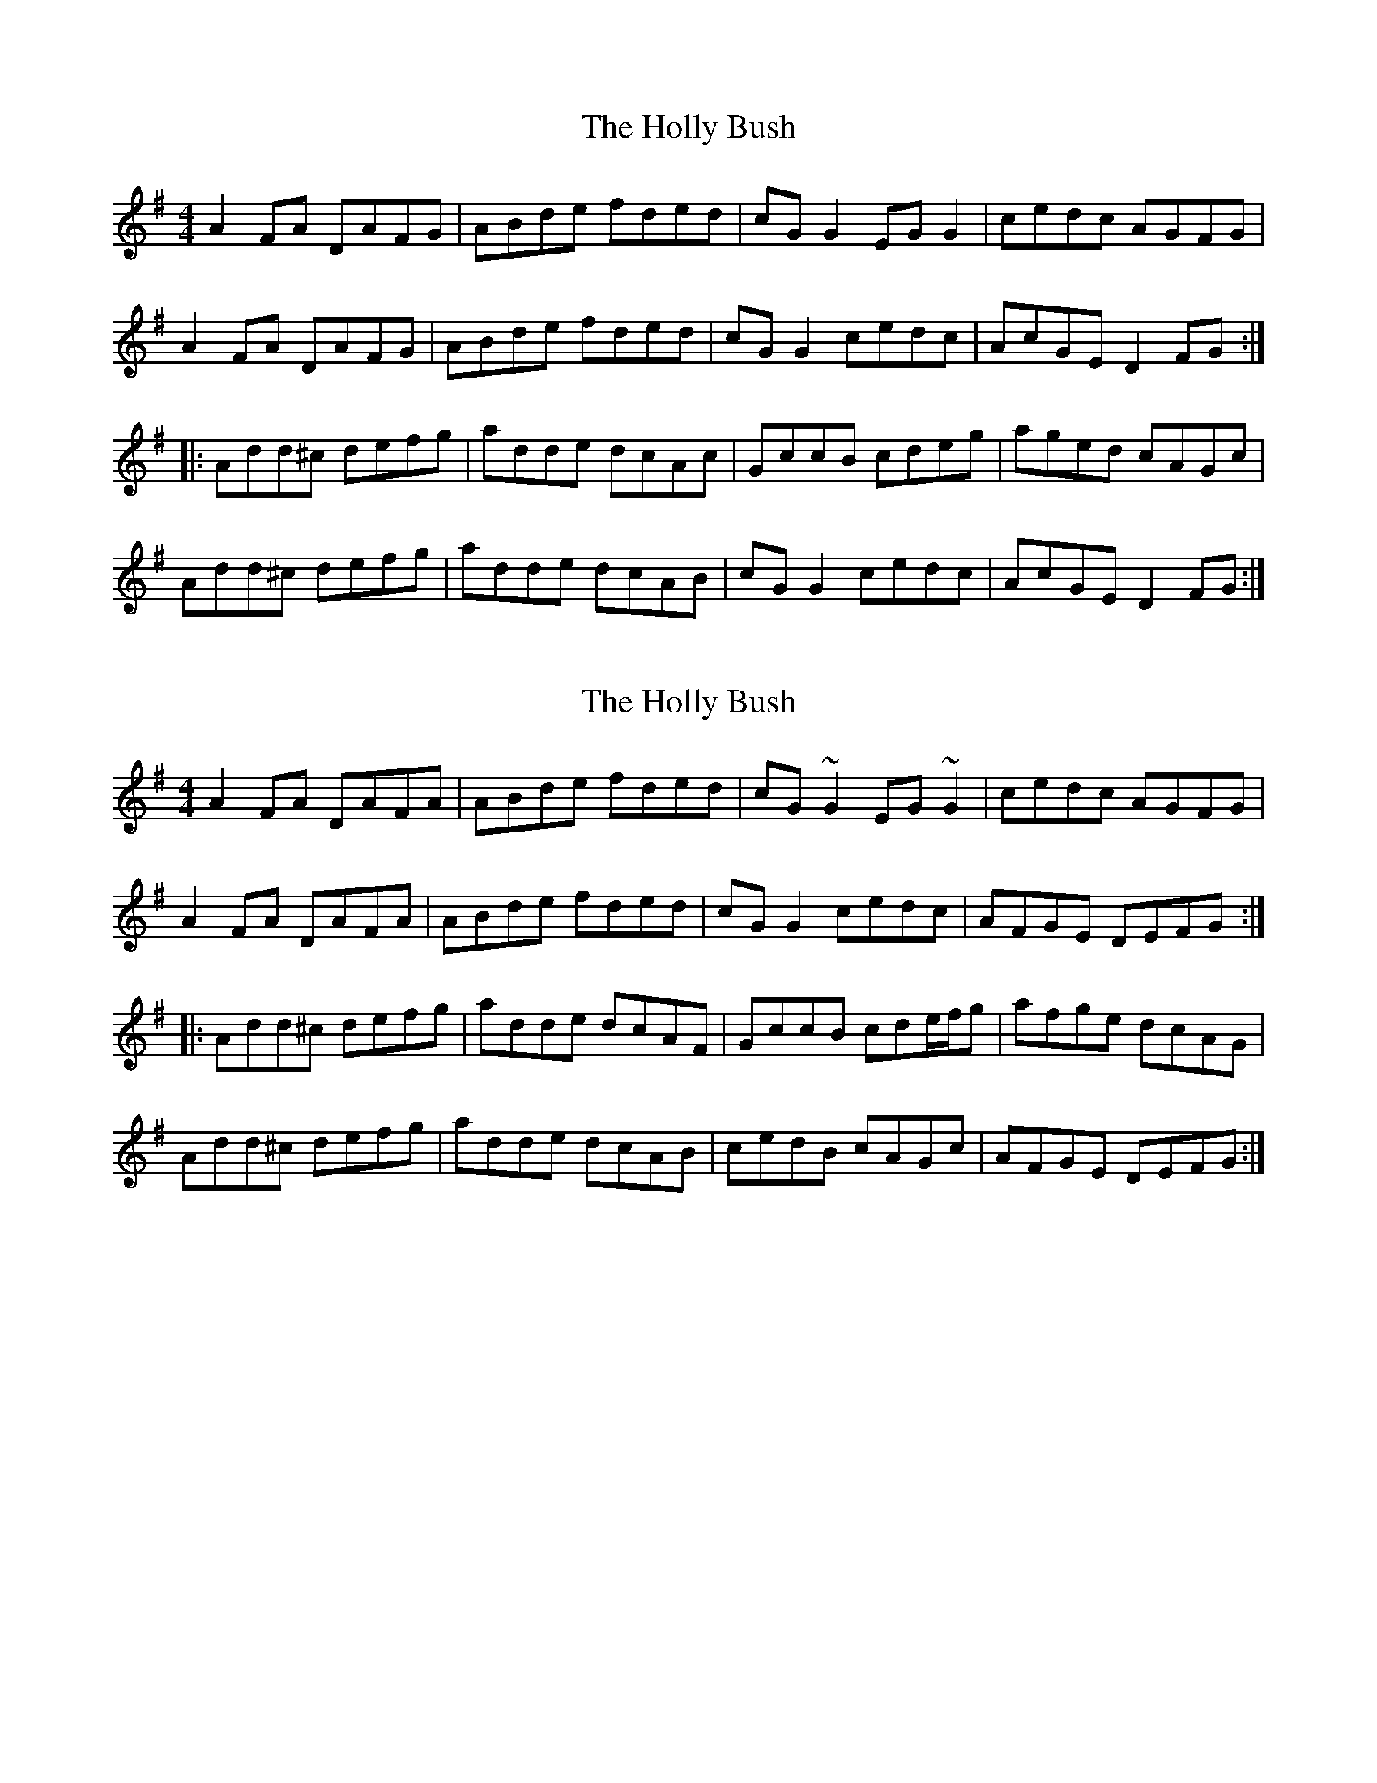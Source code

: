 X: 1
T: Holly Bush, The
Z: fiddlecase
S: https://thesession.org/tunes/1566#setting1566
R: reel
M: 4/4
L: 1/8
K: Dmix
A2FA DAFG|ABde fded|cGG2 EGG2|cedc AGFG|
A2FA DAFG|ABde fded|cGG2 cedc|AcGE D2FG:|
|:Add^c defg|adde dcAc|GccB cdeg|aged cAGc|
Add^c defg |adde dcAB|cGG2 cedc|AcGE D2FG:|
X: 2
T: Holly Bush, The
Z: Phantom Button
S: https://thesession.org/tunes/1566#setting14975
R: reel
M: 4/4
L: 1/8
K: Dmix
A2FA DAFA|ABde fded|cG~G2 EG~G2|cedc AGFG|A2FA DAFA|ABde fded|cGG2 cedc|AFGE DEFG:||:Add^c defg|adde dcAF|GccB cde/f/g|afge dcAG|Add^c defg |adde dcAB|cedB cAGc|AFGE DEFG:|
X: 3
T: Holly Bush, The
Z: 52Paddy
S: https://thesession.org/tunes/1566#setting14976
R: reel
M: 4/4
L: 1/8
K: Dmix
|(3ABA FA DAFG|Adde fded|cG ~G2 cGdG|cGed cAGE||(3ABA FA DAFG|Adde fded|cG ~G2 cedB|cAGE D2 dB||(3ABA FA DAFG|Adde fded|cG ~G2 EGcG|C2 ed cAGE||(3ABA FA DAFG|Adde fded|cG ~G2 cedB|cAGE D2 dc||Add^c defg|aged cAGE|~G2 EG cgeg|aged cAGc||Add^c defg|adfa dcAB|~c2 Bd cAGc|AEGE D2 dc||Add^c defg|aged cAGE|~G2 EG cgeg|aged cAGc||Add^c defg|add^c dcAB|~c2 Bd cAGc|AEGE D2 dc||(3ABA FA DAFG|Adde fded|cG ~G2 cGdG|cGed cAGE||(3ABA FA DAFG|Adde fded|cG ~G2 cedB|cAGE D2 dB||(3ABA FA DAFG|Adde fded|cG ~G2 EGcG|C2 ed cAGE||(3ABA FA DAFG|Adde fded|cG ~G2 cedB|cAGE D2 dc||Add^c defg|aged cAGE|~G2 EG cgeg|aged cAGc||Add^c defg|add^c dcAB|~c2 Bd cAGc|AEGE D2 dc||Add^c defg|aged cAGE|~G2 EG cgeg|aged cAGc||Add^c defg|add^c dcAB|~c2 Bd cAGc|AEGE D2 dc||(3ABA FA DAFG|Adde fded|cG ~G2 EGcG|C2 ed cAGE||(3ABA FA DAFG|Adde fded|cG ~G2 cedB|cAGE D2 dB||(3ABA FA DAFG|Ad ~d2 adBd|cG ~G2 EGcG|C2 ed cAGE||(3ABA FA DAFG|Adde fded|cG ~G2 cedB|cAGE D2 dc||Add^c defg|aged cAGE|~G2 EG cgeg|aged cAGc||Add^c defg|add^c dcAB|~c2 Bd cAGc|AEGE D2 dc||Add^c defg|aged cAGE|~G2 EG cgeg|aged cAGc||Add^c defg|add^c dcAB|~c2 Bd cAGc|AcGE D2 ag|
X: 4
T: Holly Bush, The
Z: JACKB
S: https://thesession.org/tunes/1566#setting23574
R: reel
M: 4/4
L: 1/8
K: Dmix
|:A2 FA DFAG|FAde fded|cG G2 EG G2|(3Bcd ed cAGc |
ADFA DFAG|FAde fded|cG G2 (3Bcd ed|cAGE D4:||
|:Add^c defg|adde dcAB|cG G2 (3Bcd eg|aged cAGc|
Add^c defg |adde dcAB|cG G2 (3Bcd ed|cAGE D4:||
X: 5
T: Holly Bush, The
Z: Moulouf
S: https://thesession.org/tunes/1566#setting29284
R: reel
M: 4/4
L: 1/8
K: Dmix
A2FA DAFG|ABde fded|cGG2 EGG2|cedB cAGE|
A2FA DAFG|ABde fded|cGG2 cedB|cAGE D2dB:|
|:Add^c defg|age^c d=cAB|cGG2 cdeg|aged cAGc|
Add^c defg |age^c d=cAB|cGG2 cedB|cAGE D2dB:|
X: 6
T: Holly Bush, The
Z: Damien Rogeau
S: https://thesession.org/tunes/1566#setting30968
R: reel
M: 4/4
L: 1/8
K: Dmix
A2FA DAFA|ABde fded|cGG2 EGG2|cedc AGFG|
A2FA DAFA|ABde fded|cGG2 cedc|AcGE D2FG:|
|:Add^c defg|adde dcAB|c2cB cdeg|aged cAGc|
Add^c defg |adde dcAB|cGG2 cedc|AcGE D2FG:|
